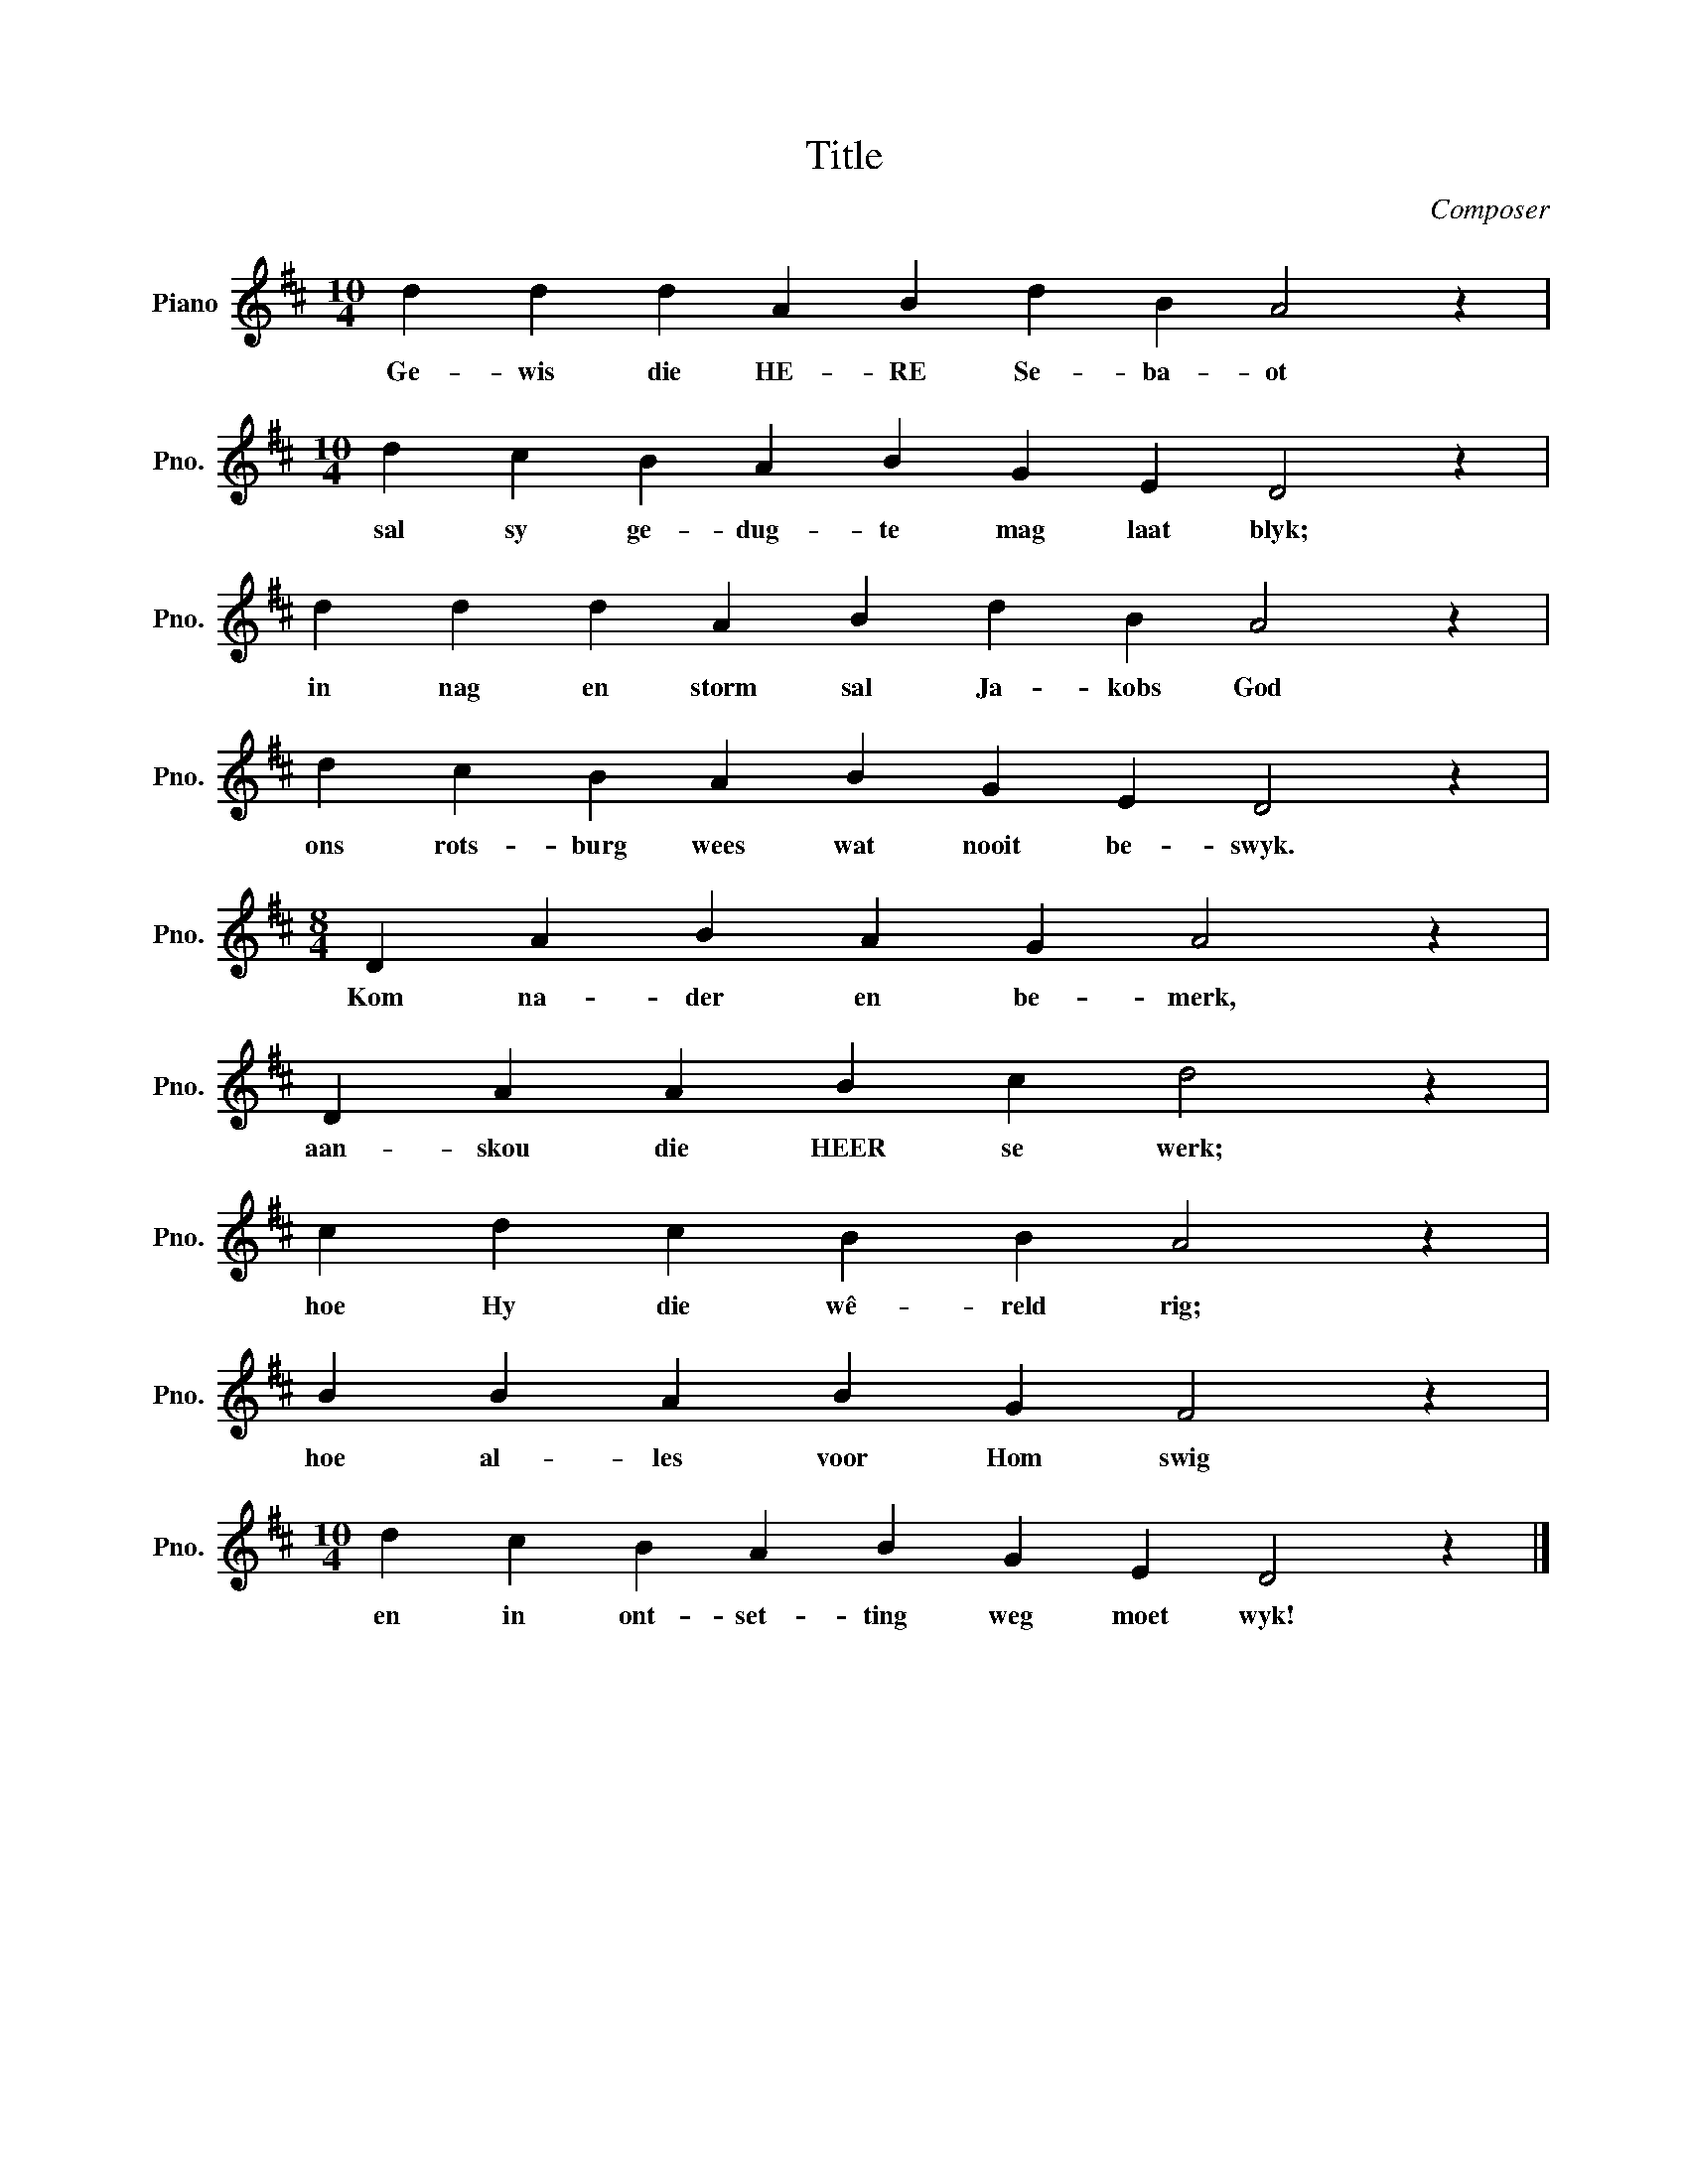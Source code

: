 X:1
T:Title
C:Composer
L:1/4
M:10/4
I:linebreak $
K:D
V:1 treble nm="Piano" snm="Pno."
V:1
 d d d A B d B A2 z |$[M:10/4] d c B A B G E D2 z |$ d d d A B d B A2 z |$ d c B A B G E D2 z |$ %4
w: Ge- wis die HE- RE Se- ba- ot|sal sy ge- dug- te mag laat blyk;|in nag en storm sal Ja- kobs God|ons rots- burg wees wat nooit be- swyk.|
[M:8/4] D A B A G A2 z |$ D A A B c d2 z |$ c d c B B A2 z |$ B B A B G F2 z |$ %8
w: Kom na- der en be- merk,|aan- skou die HEER se werk;|hoe Hy die wê- reld rig;|hoe al- les voor Hom swig|
[M:10/4] d c B A B G E D2 z |] %9
w: en in ont- set- ting weg moet wyk!|

